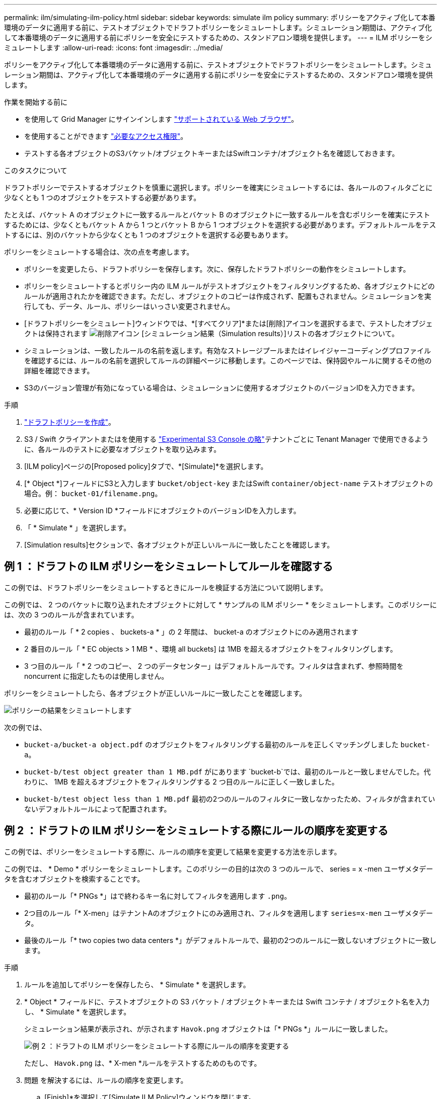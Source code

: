 ---
permalink: ilm/simulating-ilm-policy.html 
sidebar: sidebar 
keywords: simulate ilm policy 
summary: ポリシーをアクティブ化して本番環境のデータに適用する前に、テストオブジェクトでドラフトポリシーをシミュレートします。シミュレーション期間は、アクティブ化して本番環境のデータに適用する前にポリシーを安全にテストするための、スタンドアロン環境を提供します。 
---
= ILM ポリシーをシミュレートします
:allow-uri-read: 
:icons: font
:imagesdir: ../media/


[role="lead"]
ポリシーをアクティブ化して本番環境のデータに適用する前に、テストオブジェクトでドラフトポリシーをシミュレートします。シミュレーション期間は、アクティブ化して本番環境のデータに適用する前にポリシーを安全にテストするための、スタンドアロン環境を提供します。

.作業を開始する前に
* を使用して Grid Manager にサインインします link:../admin/web-browser-requirements.html["サポートされている Web ブラウザ"]。
* を使用することができます link:../admin/admin-group-permissions.html["必要なアクセス権限"]。
* テストする各オブジェクトのS3バケット/オブジェクトキーまたはSwiftコンテナ/オブジェクト名を確認しておきます。


.このタスクについて
ドラフトポリシーでテストするオブジェクトを慎重に選択します。ポリシーを確実にシミュレートするには、各ルールのフィルタごとに少なくとも 1 つのオブジェクトをテストする必要があります。

たとえば、バケット A のオブジェクトに一致するルールとバケット B のオブジェクトに一致するルールを含むポリシーを確実にテストするためには、少なくともバケット A から 1 つとバケット B から 1 つオブジェクトを選択する必要があります。デフォルトルールをテストするには、別のバケットから少なくとも 1 つのオブジェクトを選択する必要もあります。

ポリシーをシミュレートする場合は、次の点を考慮します。

* ポリシーを変更したら、ドラフトポリシーを保存します。次に、保存したドラフトポリシーの動作をシミュレートします。
* ポリシーをシミュレートするとポリシー内の ILM ルールがテストオブジェクトをフィルタリングするため、各オブジェクトにどのルールが適用されたかを確認できます。ただし、オブジェクトのコピーは作成されず、配置もされません。シミュレーションを実行しても、データ、ルール、ポリシーはいっさい変更されません。
* [ドラフトポリシーをシミュレート]ウィンドウでは、*[すべてクリア]*または[削除]アイコンを選択するまで、テストしたオブジェクトは保持されます image:../media/icon-x-to-remove.png["削除アイコン"] [シミュレーション結果（Simulation results）]リストの各オブジェクトについて。
* シミュレーションは、一致したルールの名前を返します。有効なストレージプールまたはイレイジャーコーディングプロファイルを確認するには、ルールの名前を選択してルールの詳細ページに移動します。このページでは、保持図やルールに関するその他の詳細を確認できます。
* S3のバージョン管理が有効になっている場合は、シミュレーションに使用するオブジェクトのバージョンIDを入力できます。


.手順
. link:creating-proposed-ilm-policy.html["ドラフトポリシーを作成"]。
. S3 / Swift クライアントまたはを使用する link:../tenant/use-s3-console.html["Experimental S3 Console の略"]テナントごとに Tenant Manager で使用できるように、各ルールのテストに必要なオブジェクトを取り込みます。
. [ILM policy]ページの[Proposed policy]タブで、*[Simulate]*を選択します。
. [* Object *]フィールドにS3と入力します `bucket/object-key` またはSwift `container/object-name` テストオブジェクトの場合。例： `bucket-01/filename.png`。
. 必要に応じて、* Version ID *フィールドにオブジェクトのバージョンIDを入力します。
. 「 * Simulate * 」を選択します。
. [Simulation results]セクションで、各オブジェクトが正しいルールに一致したことを確認します。




== 例 1 ：ドラフトの ILM ポリシーをシミュレートしてルールを確認する

この例では、ドラフトポリシーをシミュレートするときにルールを検証する方法について説明します。

この例では、 2 つのバケットに取り込まれたオブジェクトに対して * サンプルの ILM ポリシー * をシミュレートします。このポリシーには、次の 3 つのルールが含まれています。

* 最初のルール「 * 2 copies 、 buckets-a * 」の 2 年間は、 bucket-a のオブジェクトにのみ適用されます
* 2 番目のルール「 * EC objects > 1 MB * 、環境 all buckets] は 1MB を超えるオブジェクトをフィルタリングします。
* 3 つ目のルール「 * 2 つのコピー、 2 つのデータセンター」はデフォルトルールです。フィルタは含まれず、参照時間を noncurrent に指定したものは使用しません。


ポリシーをシミュレートしたら、各オブジェクトが正しいルールに一致したことを確認します。

image::../media/simulate_policy_screen.png[ポリシーの結果をシミュレートします]

次の例では、

* `bucket-a/bucket-a object.pdf` のオブジェクトをフィルタリングする最初のルールを正しくマッチングしました `bucket-a`。
* `bucket-b/test object greater than 1 MB.pdf` がにあります `bucket-b`では、最初のルールと一致しませんでした。代わりに、 1MB を超えるオブジェクトをフィルタリングする 2 つ目のルールに正しく一致しました。
* `bucket-b/test object less than 1 MB.pdf` 最初の2つのルールのフィルタに一致しなかったため、フィルタが含まれていないデフォルトルールによって配置されます。




== 例 2 ：ドラフトの ILM ポリシーをシミュレートする際にルールの順序を変更する

この例では、ポリシーをシミュレートする際に、ルールの順序を変更して結果を変更する方法を示します。

この例では、 * Demo * ポリシーをシミュレートします。このポリシーの目的は次の 3 つのルールで、 series = x -men ユーザメタデータを含むオブジェクトを検索することです。

* 最初のルール「* PNGs *」はで終わるキー名に対してフィルタを適用します `.png`。
* 2つ目のルール「* X-men」はテナントAのオブジェクトにのみ適用され、フィルタを適用します `series=x-men` ユーザメタデータ。
* 最後のルール「* two copies two data centers *」がデフォルトルールで、最初の2つのルールに一致しないオブジェクトに一致します。


.手順
. ルールを追加してポリシーを保存したら、 * Simulate * を選択します。
. * Object * フィールドに、テストオブジェクトの S3 バケット / オブジェクトキーまたは Swift コンテナ / オブジェクト名を入力し、 * Simulate * を選択します。
+
シミュレーション結果が表示され、が示されます `Havok.png` オブジェクトは「* PNGs *」ルールに一致しました。

+
image::../media/simulate_reorder_rules_pngs_result.png[例 2 ：ドラフトの ILM ポリシーをシミュレートする際にルールの順序を変更する]

+
ただし、 `Havok.png` は、* X-men *ルールをテストするためのものです。

. 問題 を解決するには、ルールの順序を変更します。
+
.. [Finish]*を選択して[Simulate ILM Policy]ウィンドウを閉じます。
.. ポリシーを編集するには、*[アクション]*>*[編集]*を選択します。
.. 「 * X-men 」ルールをリストの先頭にドラッグします。
.. [ 保存（ Save ） ] を選択します。


. 「 * Simulate * 」を選択します。
+
以前にテストしたオブジェクトが更新したポリシーに照らして再評価され、新しいシミュレーション結果が表示されます。この例では、Rule Matchedカラムにが表示されています `Havok.png` 想定どおりに「X-men」メタデータルールに一致します。[Previous Match]列には、PNGsルールが前回のシミュレーションでオブジェクトに一致したことが表示されます。

+
image::../media/simulate_reorder_rules_correct_result.png[例 2 ：ドラフトの ILM ポリシーをシミュレートする際にルールの順序を変更する]

+

NOTE: [Proposed Policy]タブのままであれば、変更後にテストオブジェクトの名前を再入力せずにポリシーを再シミュレートできます。





== 例 3 ：ドラフトの ILM ポリシーをシミュレートしてルールを修正する

この例では、ポリシーをシミュレートしてポリシー内のルールを修正し、シミュレーションを続行する方法を示します。

この例では、 * Demo * ポリシーをシミュレートします。このポリシーの目的は、が含まれるオブジェクトを検索することです `series=x-men` ユーザメタデータ。ただし、に対してシミュレートしたところ予期しない結果が発生しました `Beast.jpg` オブジェクト。オブジェクトが「 X-men 」メタデータルールではなくデフォルトルールに一致しましたが、 2 つのデータセンターがコピーされています。

image::../media/simulate_results_for_object_wrong_metadata.png[例 3 ：ドラフトの ILM ポリシーをシミュレートする際にルールを修正する]

テストオブジェクトがポリシー内の想定したルールに一致しない場合は、ポリシー内の各ルールを調べてエラーを修正する必要があります。

.手順
. [完了]*を選択して[ポリシーのシミュレート]ダイアログを閉じます。[ドラフトポリシー]タブで、*[保持図]*を選択します。次に、必要に応じて各ルールの*[すべて展開]*または*[詳細を表示]*を選択します。
. ルールのテナントアカウント、参照時間、およびフィルタ条件を確認します。
+
たとえば、「X-men」ルールのメタデータが「`x-men01`」ではなく「`x-men01`」と入力されたとします。

. エラーを解決するには、次のようにルールを修正します。
+
** ルールがドラフトポリシーに含まれている場合は、ルールをクローニングするか、ポリシーから削除してポリシーを編集できます。
** ルールがアクティブポリシーに含まれている場合は、ルールをクローニングする必要があります。アクティブポリシーのルールを編集したり削除したりすることはできません。
+
[cols="1a,3a"]
|===
| オプション | 手順 


 a| 
ルールのクローンを作成します
 a| 
... [* ILM*>* Rules] を選択します。
... 不正なルールを選択し、 * Clone * を選択します。
... 新しいルールの名前を入力し、誤った情報を変更して*[作成]*を選択します。
... [ILM]*>*[Policies]*>*ドラフトポリシー*を選択します。
... [アクション]*>*[編集]*を選択します。
... [ルールの選択]*を選択し、*[続行]*を選択して同じデフォルトルールを使用します。
... [他のルールを選択]ステップで、新しいルールのチェックボックスをオンにし、元のルールのチェックボックスをオフにして*[選択]*を選択します。
... 必要に応じて、新しいルールを正しい場所にドラッグしてルールの順序を変更します。
... [ 保存（ Save ） ] を選択します。




 a| 
ルールを編集します
 a| 
... ILM *>* Policies *>* Proposed policy *を選択し、編集するルールを削除します。
... [* ILM*>* Rules] を選択します。
... 編集するルールを選択し、*[編集]*を選択します。または、ルールのチェックボックスを選択して*[アクション]*>*[編集]*を選択します。
... ウィザードの各部分について誤った情報を変更し、*[更新]*を選択します。
... [ILM]*>*[Policies]*>*ドラフトポリシー*を選択します。
... [アクション]*>*[編集]*を選択します。
... [ルールの選択]*を選択し、*[続行]*を選択して同じデフォルトルールを使用します。
... [他のルールを選択]ダイアログボックスで、修正したルールのチェックボックスを選択して*[選択]*を選択し、*[保存]*を選択します。
... デフォルト以外のルールの行をドラッグして、これらのルールを評価する順序を決定します。


|===


. もう一度シミュレーションを実行します。
+
この例では、修正した「X-men」ルールがに一致します `Beast.jpg` に基づくオブジェクト `series=x-men` ユーザメタデータ（期待どおり）。

+
image::../media/simulate_results_for_object_corrected_metadata.png[例 3 ：ドラフトの ILM ポリシーをシミュレートする際にルールを修正する]


